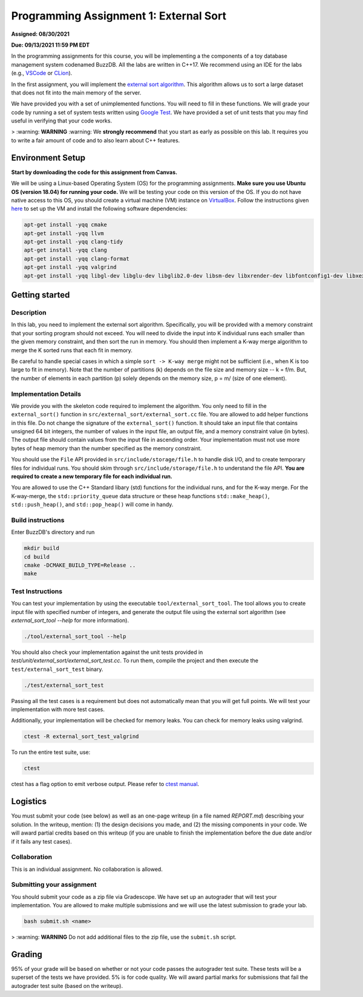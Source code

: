 Programming Assignment 1: External Sort
=======================================

**Assigned: 08/30/2021**

**Due: 09/13/2021 11:59 PM EDT**

In the programming assignments for this course, you will be implementing a the components of a toy database management system codenamed BuzzDB. All the labs are written in C++17. We recommend using an IDE for the labs (e.g., `VSCode <https://code.visualstudio.com/>`__ or `CLion <https://www.jetbrains.com/clion/>`__).

In the first assignment, you will implement the `external sort algorithm <https://en.wikipedia.org/wiki/External_sorting>`__. This algorithm allows us to sort a large dataset that does not fit into the main memory of the server.

We have provided you with a set of unimplemented functions. You will need to fill in these functions. We will grade your code by running a set of system tests written using `Google Test <https://github.com/google/googletest>`__. We have provided a set of unit tests that you may find useful in verifying that your code works.

> :warning: **WARNING** :warning: We **strongly recommend** that you start as early as possible on this lab. It requires you to write a fair amount of code and to also learn about C++ features.

Environment Setup
----------------

**Start by downloading the code for this assignment from Canvas.**

We will be using a Linux-based Operating System (OS) for the programming assignments. **Make sure you use Ubuntu OS (version 18.04) for running your code.** We will be testing your code on this version of the OS. If you do not have native access to this OS, you should create a virtual machine (VM) instance on `VirtualBox <https://www.virtualbox.org/wiki/Downloads>`__. Follow the instructions given `here <https://buzzdb-docs.readthedocs.io/en/latest/labs/setup.html>`__ to set up the VM and install the following software dependencies:

.. code-block:: sh

  apt-get install -yqq cmake
  apt-get install -yqq llvm
  apt-get install -yqq clang-tidy
  apt-get install -yqq clang
  apt-get install -yqq clang-format
  apt-get install -yqq valgrind
  apt-get install -yqq libgl-dev libglu-dev libglib2.0-dev libsm-dev libxrender-dev libfontconfig1-dev libxext-dev


Getting started 
----------------

Description
~~~~~~~~~~~

In this lab, you need to implement the external sort algorithm. Specifically, you will be provided with a memory constraint that your sorting program should not exceed. You will need to divide the input into K individual runs each smaller than the given memory constraint, and then sort the run in memory. You should then implement a K-way merge algorithm to merge the K sorted runs that each fit in memory. 

Be careful to handle special cases in which a simple ``sort -> K-way merge`` might not be sufficient (i.e., when K is too large to fit in memory). Note that the number of partitions (k) depends on the file size and memory size -- k = f/m. But, the number of elements in each partition (p) solely depends on the memory size, p = m/ (size of one element).

Implementation Details
~~~~~~~~~~~~~~~~~~~~~~

We provide you with the skeleton code required to implement the algorithm. You only need to fill in the ``external_sort()`` function in ``src/external_sort/external_sort.cc`` file. You are allowed to add helper functions in this file. Do not change the signature of the ``external_sort()`` function. It should take an input file that contains unsigned 64 bit integers, the number of values in the input file, an output file, and a memory constraint value (in bytes). The output file should contain values from the input file in ascending order. Your implementation must not use more bytes of heap memory than the number specified as the memory constraint. 

You should use the ``File`` API provided in ``src/include/storage/file.h`` to handle disk I/O, and to create temporary files for individual runs. You should skim through ``src/include/storage/file.h`` to understand the file API. **You are required to create a new temporary file for each individual run.** 

You are allowed to use the C++ Standard libary (std) functions for the individual runs, and for the K-way merge.  For the K-way-merge, the ``std::priority_queue`` data structure or these heap functions ``std::make_heap()``, ``std::push_heap()``, and ``std::pop_heap()`` will come in handy. 

Build instructions
~~~~~~~~~~~~~~~~~~~

Enter BuzzDB's directory and run

.. code-block:: sh

  mkdir build
  cd build
  cmake -DCMAKE_BUILD_TYPE=Release ..
  make

Test Instructions
~~~~~~~~~~~~~~~~~~

You can test your implementation by using the executable ``tool/external_sort_tool``. The tool allows you to create input file with specified number of integers, and generate the output file using the external sort algorithm (see `external_sort_tool --help` for more information).

.. code-block:: sh

  ./tool/external_sort_tool --help

You should also check your implementation against the unit tests provided in `test/unit/external_sort/external_sort_test.cc`. To run them, compile the project and then execute the ``test/external_sort_test`` binary.

.. code-block:: sh

  ./test/external_sort_test
 
Passing all the test cases is a requirement but does not automatically mean that you will get full points. We will test your implementation with more test cases.

Additionally, your implementation will be checked for memory leaks. You can check for memory leaks using valgrind.

.. code-block:: sh

  ctest -R external_sort_test_valgrind
 
To run the entire test suite, use:

.. code-block:: sh

  ctest 

ctest has a flag option to emit verbose output. Please refer to `ctest manual <https://cmake.org/cmake/help/latest/manual/ctest.1.html#ctest-1>`__.

Logistics 
---------

You must submit your code (see below) as well as an one-page writeup (in a file named `REPORT.md`) describing your solution. In the writeup, mention: (1) the design decisions you made, and (2) the missing components in your code. We will award partial credits based on this writeup (if you are unable to finish the implementation before the due date and/or if it fails any test cases).

Collaboration 
~~~~~~~~~~~~~

This is an individual assignment. No collaboration is allowed.

Submitting your assignment 
~~~~~~~~~~~~~~~~~~~~~~~~~~~

You should submit your code as a zip file via Gradescope. We have set up an autograder that will test your implementation. You are allowed to make multiple submissions and we will use the latest submission to grade your lab.

.. code-block:: sh

  bash submit.sh <name>

> :warning: **WARNING** Do not add additional files to the zip file, use the ``submit.sh`` script.  

Grading 
-------

95% of your grade will be based on whether or not your code passes the autograder test suite. These tests will be a superset of the tests we have provided. 5% is for code quality. We will award partial marks for submissions that fail the autograder test suite (based on the writeup).
